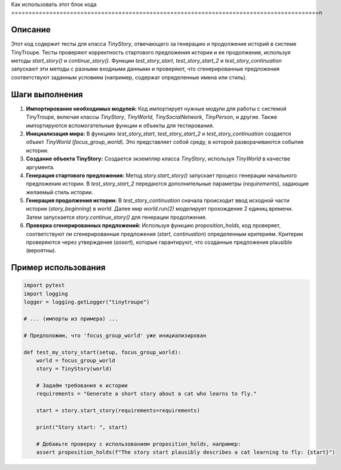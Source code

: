 Как использовать этот блок кода
=========================================================================================\n

Описание
-------------------------
Этот код содержит тесты для класса `TinyStory`, отвечающего за генерацию и продолжение историй в системе TinyTroupe. Тесты проверяют корректность стартового предложения истории и ее продолжения, используя методы `start_story()` и `continue_story()`.  Функции `test_story_start`, `test_story_start_2` и `test_story_continuation` запускают эти методы с разными входными данными и проверяют, что сгенерированные предложения соответствуют заданным условиям (например, содержат определенные имена или стиль).

Шаги выполнения
-------------------------
1. **Импортирование необходимых модулей:** Код импортирует нужные модули для работы с системой TinyTroupe, включая классы `TinyStory`, `TinyWorld`, `TinySocialNetwork`, `TinyPerson`, и другие.  Также импортируются вспомогательные функции и объекты для тестирования.

2. **Инициализация мира:** В функциях `test_story_start`, `test_story_start_2` и `test_story_continuation` создается объект `TinyWorld` (`focus_group_world`).  Это представляет собой среду, в которой разворачиваются события истории.

3. **Создание объекта TinyStory:** Создается экземпляр класса `TinyStory`, используя `TinyWorld` в качестве аргумента.

4. **Генерация стартового предложения:** Метод `story.start_story()` запускает процесс генерации начального предложения истории.  В `test_story_start_2` передаются дополнительные параметры (`requirements`), задающие желаемый стиль истории.

5. **Генерация продолжения истории:** В `test_story_continuation` сначала происходит ввод исходной части истории (`story_beginning`) в `world`. Далее мир `world.run(2)` моделирует прохождение 2 единиц времени. Затем запускается `story.continue_story()` для генерации продолжения.

6. **Проверка сгенерированных предложений:** Используя функцию `proposition_holds`, код проверяет, соответствуют ли сгенерированные предложения (`start`, `continuation`) определенным критериям.  Критерии проверяются через утверждения (`assert`), которые гарантируют, что созданные предложения plausible (вероятны).

Пример использования
-------------------------
.. code-block:: python

    import pytest
    import logging
    logger = logging.getLogger("tinytroupe")
    
    # ... (импорты из примера) ...
    
    # Предположим, что 'focus_group_world' уже инициализирован
    
    def test_my_story_start(setup, focus_group_world):
        world = focus_group_world
        story = TinyStory(world)
        
        # Задаём требования к истории
        requirements = "Generate a short story about a cat who learns to fly."
        
        start = story.start_story(requirements=requirements)
        
        print("Story start: ", start)
        
        # Добавьте проверку с использованием proposition_holds, например:
        assert proposition_holds(f"The story start plausibly describes a cat learning to fly: {start}")
